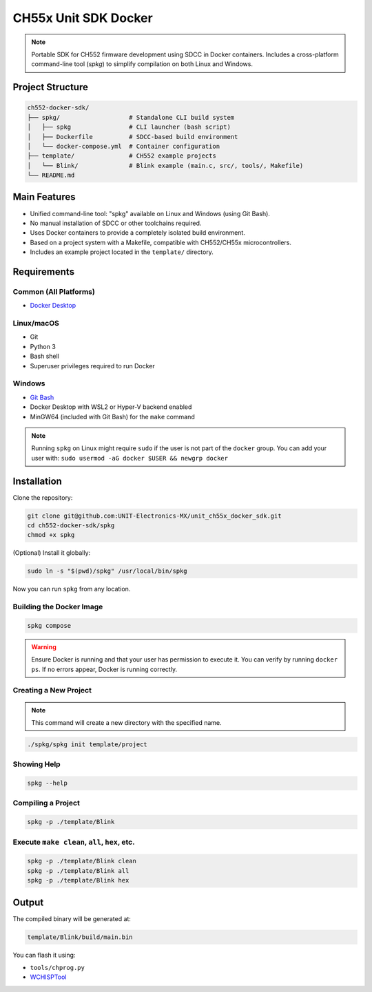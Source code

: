 CH55x Unit SDK Docker
=====================

.. note::
    Portable SDK for CH552 firmware development using SDCC in Docker containers. Includes a cross-platform command-line tool (`spkg`) to simplify compilation on both Linux and Windows.


Project Structure
-----------------

.. code-block:: none

    ch552-docker-sdk/
    ├── spkg/                   # Standalone CLI build system
    │   ├── spkg                # CLI launcher (bash script)
    │   ├── Dockerfile          # SDCC-based build environment
    │   └── docker-compose.yml  # Container configuration
    ├── template/               # CH552 example projects
    │   └── Blink/              # Blink example (main.c, src/, tools/, Makefile)
    └── README.md


Main Features
-------------

- Unified command-line tool: "spkg" available on Linux and Windows (using Git Bash).
- No manual installation of SDCC or other toolchains required.
- Uses Docker containers to provide a completely isolated build environment.
- Based on a project system with a Makefile, compatible with CH552/CH55x microcontrollers.
- Includes an example project located in the ``template/`` directory.

Requirements
------------

Common (All Platforms)
~~~~~~~~~~~~~~~~~~~~~~~~

- `Docker Desktop <https://www.docker.com/products/docker-desktop>`_

Linux/macOS
~~~~~~~~~~~
- Git
- Python 3
- Bash shell
- Superuser privileges required to run Docker

Windows
~~~~~~~
- `Git Bash <https://gitforwindows.org/>`_
- Docker Desktop with WSL2 or Hyper-V backend enabled
- MinGW64 (included with Git Bash) for the ``make`` command

.. note::
    Running ``spkg`` on Linux might require ``sudo`` if the user is not part of the ``docker`` group. You can add your user with:  
    ``sudo usermod -aG docker $USER && newgrp docker``

Installation
------------

Clone the repository:

.. code-block:: bash

    git clone git@github.com:UNIT-Electronics-MX/unit_ch55x_docker_sdk.git
    cd ch552-docker-sdk/spkg
    chmod +x spkg

(Optional) Install it globally:

.. code-block:: bash

    sudo ln -s "$(pwd)/spkg" /usr/local/bin/spkg

Now you can run ``spkg`` from any location.

Building the Docker Image
~~~~~~~~~~~~~~~~~~~~~~~~~~

.. code-block:: bash

    spkg compose

.. warning::
    Ensure Docker is running and that your user has permission to execute it.
    You can verify by running ``docker ps``. If no errors appear, Docker is running correctly.


Creating a New Project
~~~~~~~~~~~~~~~~~~~~~~

.. note::
    This command will create a new directory with the specified name.

.. code-block:: bash

    ./spkg/spkg init template/project


Showing Help
~~~~~~~~~~~~
.. code-block:: bash

    spkg --help

Compiling a Project
~~~~~~~~~~~~~~~~~~~~
.. code-block:: bash

    spkg -p ./template/Blink

Execute ``make clean``, ``all``, ``hex``, etc.
~~~~~~~~~~~~~~~~~~~~~~~~~~~~~~~~~~~~~~~~~~~~~~~~~
.. code-block:: bash

    spkg -p ./template/Blink clean
    spkg -p ./template/Blink all
    spkg -p ./template/Blink hex


Output
------

The compiled binary will be generated at:

.. code-block:: none

    template/Blink/build/main.bin

You can flash it using:

- ``tools/chprog.py``
- `WCHISPTool <https://www.wch-ic.com/downloads/WCHISPTool_Setup_exe.html>`_
